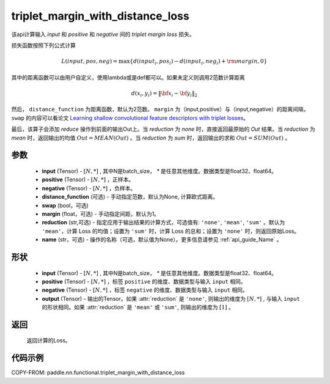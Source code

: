 .. _cn_api_paddle_nn_functional_triplet_margin_with_distance_loss:

triplet_margin_with_distance_loss
-------------------------------

.. py:class:: paddle.nn.functional.triplet_margin_with_distance_loss(input, positive, negative, distance_function=None, margin: float = 1.0, swap: bool = False, reduction: str = 'mean')

该api计算输入 `input` 和 `positive` 和 `negative` 间的 `triplet margin loss` 损失。


损失函数按照下列公式计算

.. math::
    L(input, pos, neg) = \max \{d(input_i, pos_i) - d(input_i, neg_i) + {\rm margin}, 0\}


其中的距离函数可以由用户自定义，使用lambda或是def都可以。如果未定义则调用2范数计算距离

.. math::
    d(x_i, y_i) = \left\lVert {\bf x}_i - {\bf y}_i \right\rVert_2


然后， ``distance_function`` 为距离函数，默认为2范数。 ``margin`` 为（input,positive）与（input,negative）的距离间隔， ``swap`` 的内容可以看论文 `Learning shallow convolutional feature descriptors with triplet losses <http://www.bmva.org/bmvc/2016/papers/paper119/paper119.pdf>`_。

最后，该算子会添加 `reduce` 操作到前面的输出Out上。当 `reduction` 为 `none` 时，直接返回最原始的 `Out` 结果。当 `reduction` 为 `mean` 时，返回输出的均值 :math:`Out = MEAN(Out)` 。当 `reduction` 为 `sum` 时，返回输出的求和 :math:`Out = SUM(Out)` 。


参数
:::::::::
    - **input** (Tensor) - :math:`[N, * ]` , 其中N是batch_size， `*` 是任意其他维度。数据类型是float32、float64。
    - **positive** (Tensor) - :math:`[N, *]` ，正样本。
    - **negative** (Tensor) - :math:`[N, *]` ，负样本。
    - **distance_function** (可选) - 手动指定范数，默认为None, 计算欧式距离。
    - **swap** (bool，可选) 
    - **margin** (float，可选) - 手动指定间距，默认为1。
    - **reduction** (str,可选) - 指定应用于输出结果的计算方式，可选值有: ``'none'``, ``'mean'``, ``'sum'`` 。默认为 ``'mean'``，计算 Loss 的均值；设置为 ``'sum'`` 时，计算 Loss 的总和；设置为 ``'none'`` 时，则返回原始Loss。
    - **name** (str，可选) - 操作的名称（可选，默认值为None）。更多信息请参见 :ref:`api_guide_Name` 。

形状
:::::::::
    - **input** (Tensor) - :math:`[N, *]` , 其中N是batch_size， `*` 是任意其他维度。数据类型是float32、float64。
    - **positive** (Tensor) - :math:`[N, *]` ，标签 ``positive`` 的维度、数据类型与输入 ``input`` 相同。
    - **negative** (Tensor) - :math:`[N, *]` ，标签 ``negative`` 的维度、数据类型与输入 ``input`` 相同。
    - **output** (Tensor) - 输出的Tensor。如果 :attr:`reduction` 是 ``'none'``, 则输出的维度为 :math:`[N, *]` , 与输入 ``input`` 的形状相同。如果 :attr:`reduction` 是 ``'mean'`` 或 ``'sum'``, 则输出的维度为 :math:`[1]` 。

返回
:::::::::
   返回计算的Loss。

代码示例
:::::::::
COPY-FROM: paddle.nn.functional.triplet_margin_with_distance_loss
